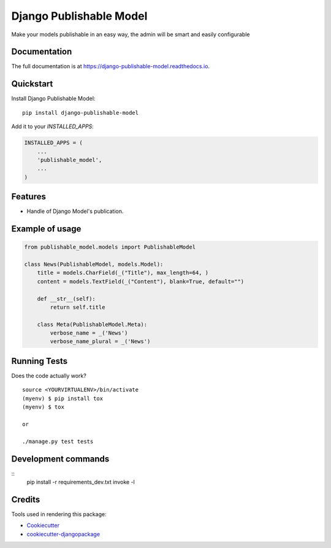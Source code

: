=============================
Django Publishable Model
=============================

.. image:: https://badge.fury.io/py/django-publishable-model.svg
    :target: https://badge.fury.io/py/django-publishable-model

.. image:: https://travis-ci.org/frankhood/django-publishable-model.svg?branch=master
    :target: https://travis-ci.org/frankhood/django-publishable-model

.. image:: https://codecov.io/gh/frankhood/django-publishable-model/branch/master/graph/badge.svg
    :target: https://codecov.io/gh/frankhood/django-publishable-model

Make your models publishable in an easy way, the admin will be smart and easily configurable

Documentation
-------------

The full documentation is at https://django-publishable-model.readthedocs.io.

Quickstart
----------

Install Django Publishable Model::

    pip install django-publishable-model

Add it to your `INSTALLED_APPS`:

.. code-block:: python

    INSTALLED_APPS = (
        ...
        'publishable_model',
        ...
    )


Features
--------

* Handle of Django Model's publication.

Example of usage
----------------
.. code-block:: python

    from publishable_model.models import PublishableModel

    class News(PublishableModel, models.Model):
        title = models.CharField(_("Title"), max_length=64, )
        content = models.TextField(_("Content"), blank=True, default="")

        def __str__(self):
            return self.title

        class Meta(PublishableModel.Meta):
            verbose_name = _('News')
            verbose_name_plural = _('News')


Running Tests
-------------

Does the code actually work?

::

    source <YOURVIRTUALENV>/bin/activate
    (myenv) $ pip install tox
    (myenv) $ tox

    or

    ./manage.py test tests


Development commands
---------------------

::
    pip install -r requirements_dev.txt
    invoke -l


Credits
-------

Tools used in rendering this package:

*  Cookiecutter_
*  `cookiecutter-djangopackage`_

.. _Cookiecutter: https://github.com/audreyr/cookiecutter
.. _`cookiecutter-djangopackage`: https://github.com/pydanny/cookiecutter-djangopackage
